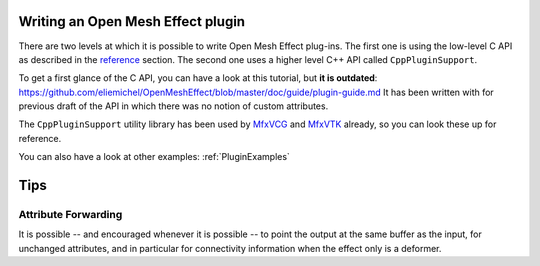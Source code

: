 .. _PluginGuide:

Writing an Open Mesh Effect plugin
==================================

There are two levels at which it is possible to write Open Mesh Effect plug-ins. The first one is using the low-level C API as described in the `reference </Reference>`_ section. The second one uses a higher level C++ API called ``CppPluginSupport``.

To get a first glance of the C API, you can have a look at this tutorial, but **it is outdated**: https://github.com/eliemichel/OpenMeshEffect/blob/master/doc/guide/plugin-guide.md It has been written with for previous draft of the API in which there was no notion of custom attributes.

The ``CppPluginSupport`` utility library has been used by `MfxVCG <https://github.com/eliemichel/MfxVCG>`_ and `MfxVTK <https://github.com/tkarabela/MfxVTK>`_ already, so you can look these up for reference.

You can also have a look at other examples: :ref:`PluginExamples`


Tips
====

Attribute Forwarding
--------------------

It is possible -- and encouraged whenever it is possible -- to point the output at the same buffer as the input, for unchanged attributes, and in particular for connectivity information when the effect only is a deformer.

